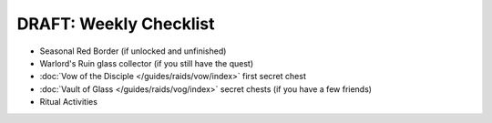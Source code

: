 =======================
DRAFT: Weekly Checklist
=======================

* Seasonal Red Border (if unlocked and unfinished)
* Warlord's Ruin glass collector (if you still have the quest)
* :doc:`Vow of the Disciple </guides/raids/vow/index>` first secret chest
* :doc:`Vault of Glass </guides/raids/vog/index>` secret chests (if you have a few friends)
* Ritual Activities
